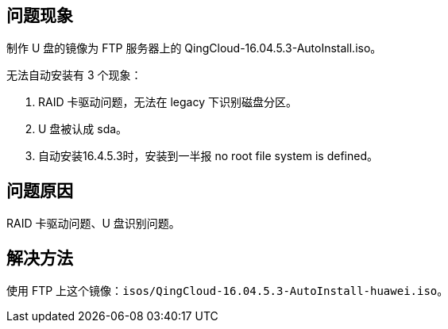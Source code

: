 //华为联想等服务器可能无法使用u盘自动安装的问题
//QingCloud-16.04.5.3-AutoInstall.iso

== 问题现象

制作 U 盘的镜像为 FTP 服务器上的 QingCloud-16.04.5.3-AutoInstall.iso。

无法自动安装有 3 个现象：

. RAID 卡驱动问题，无法在 legacy 下识别磁盘分区。
. U 盘被认成 sda。
. 自动安装16.4.5.3时，安装到一半报 no root file system is defined。

== 问题原因

RAID 卡驱动问题、U 盘识别问题。

== 解决方法

使用 FTP 上这个镜像：``isos/QingCloud-16.04.5.3-AutoInstall-huawei.iso``。
